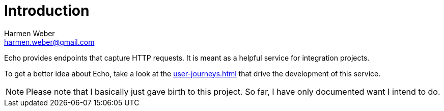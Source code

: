 = Introduction
:author: Harmen Weber
:email: harmen.weber@gmail.com
:keywords: Echo, HTTP request recording

Echo provides endpoints that capture HTTP requests.
It is meant as a helpful service for integration projects.

To get a better idea about Echo, take a look at the xref:user-journeys.adoc[] that drive the development of this service.

[NOTE]
====
Please note that I basically just gave birth to this project.
So far, I have only documented want I intend to do.
====
